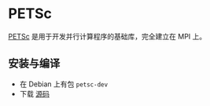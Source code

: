 #+BEGIN_COMMENT
.. title: PETSc
.. slug: petsc
.. date: 2021-04-21 15:39:14 UTC+08:00
.. tags: C, mpi
.. category: library 
.. link: 
.. description: 
.. type: text
.. has_math: true

#+END_COMMENT

* PETSc

  [[https://www.mcs.anl.gov/petsc/index.html][PETSc]] 是用于开发并行计算程序的基础库，完全建立在 MPI 上。

** 安装与编译
   - 在 Debian 上有包 ~petsc-dev~
   - 下载 [[https://www.mcs.anl.gov/petsc/download/][源码]]
